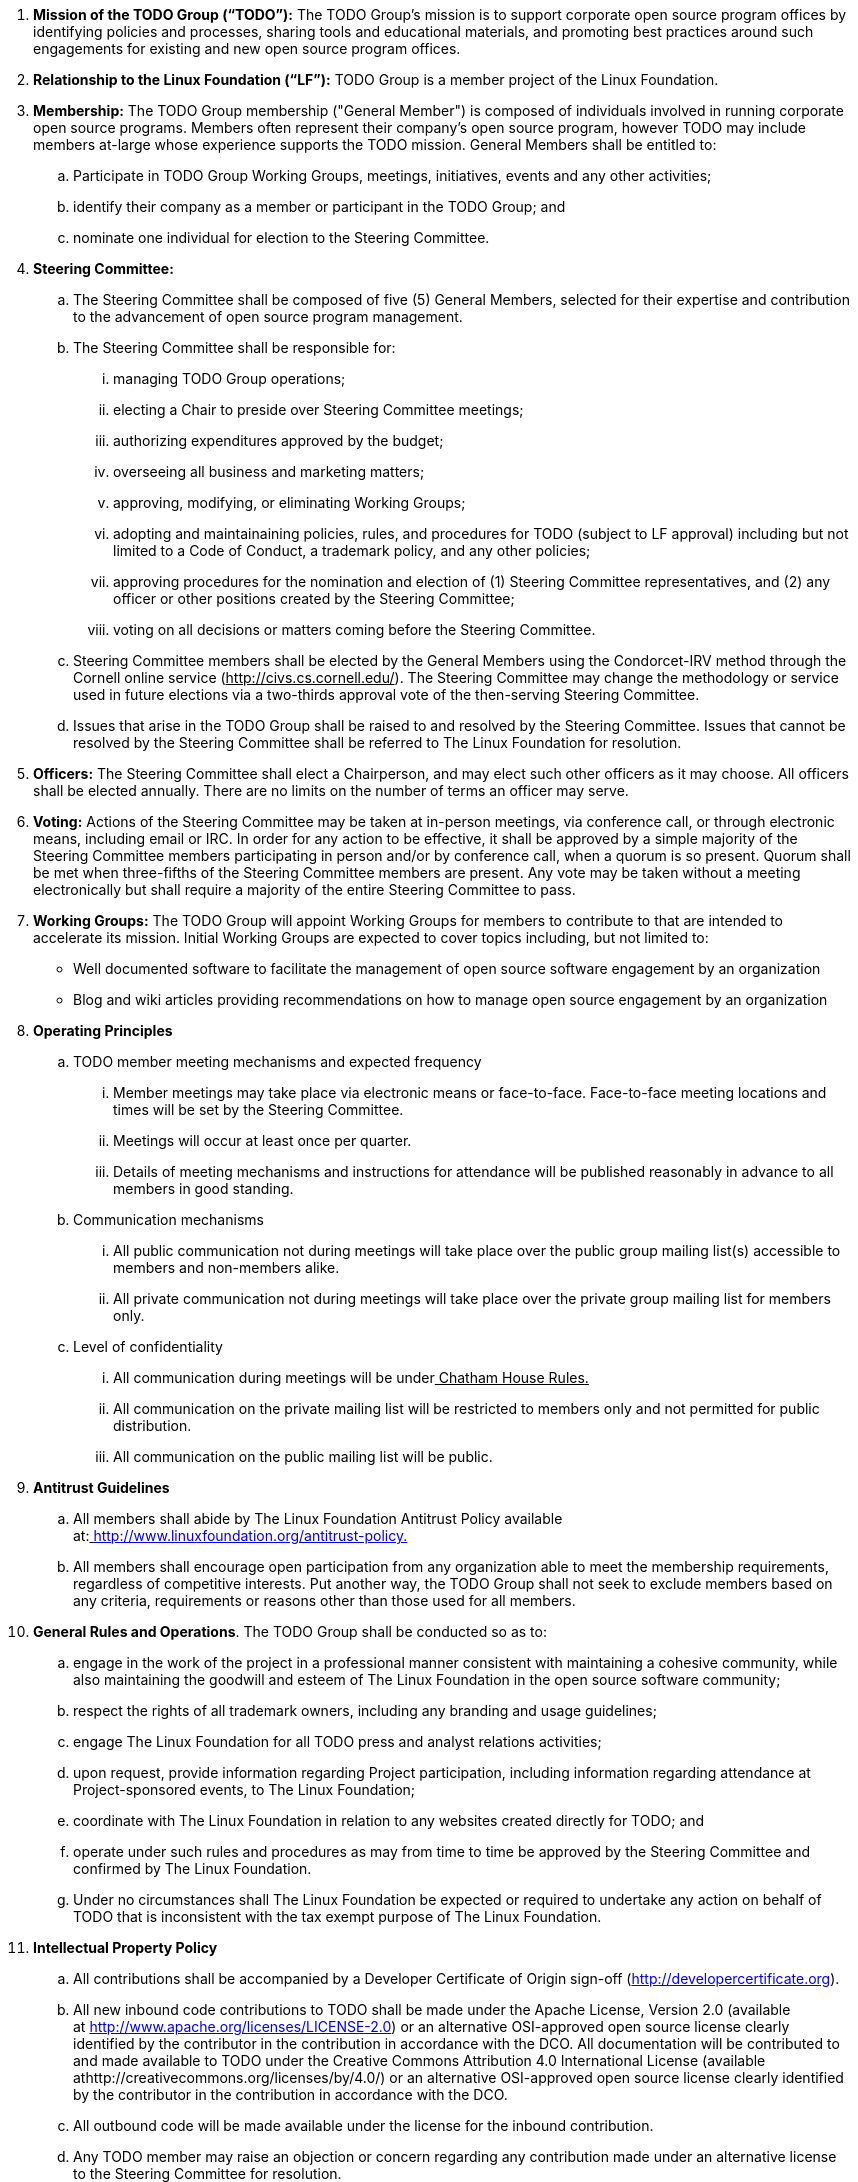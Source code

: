  . *Mission of the TODO Group (“TODO”):*
The TODO Group’s mission is to support corporate open source program offices by identifying policies and processes, sharing tools and educational materials, and promoting best practices around such engagements for existing and new open source program offices.
 . *Relationship to the Linux Foundation (“LF”):*
TODO Group is a member project of the Linux Foundation.
 . *Membership:*
The TODO Group membership ("General Member") is composed of individuals involved in running corporate open source programs. Members often represent their company’s open source program, however TODO may include members at-large whose experience supports the TODO mission. 
General Members shall be entitled to:
 .. Participate in TODO Group Working Groups, meetings, initiatives, events and any other activities;
 .. identify their company as a member or participant in the TODO Group; and
 .. nominate one individual for election to the Steering Committee.
. *Steering Committee:*
.. The Steering Committee shall be composed of five (5) General Members, selected for their expertise and contribution to the advancement of open source program management.
 .. The Steering Committee shall be responsible for:
 ... managing TODO Group operations;
 ... electing a Chair to preside over Steering Committee meetings;
 ... authorizing expenditures approved by the budget;
 ... overseeing all business and marketing matters;
 ... approving, modifying, or eliminating Working Groups;
 ... adopting and maintainaining policies, rules, and procedures for TODO (subject to LF approval) including but not limited to a Code of Conduct, a trademark policy, and any other policies;
 ... approving procedures for the nomination and election of (1) Steering Committee representatives, and (2) any officer or other positions created by the Steering Committee;
 ... voting on all decisions or matters coming before the Steering Committee.
 .. Steering Committee members shall be elected by the General Members using the Condorcet-IRV method through the Cornell online service (+++<u>+++http://civs.cs.cornell.edu/+++</u>+++). The Steering Committee may change the methodology or service used in future elections via a two-thirds approval vote of the then-serving Steering Committee.
 .. Issues that arise in the TODO Group shall be raised to and resolved by the Steering Committee. Issues that cannot be resolved by the Steering Committee shall be referred to The Linux Foundation for resolution.
 . *Officers:*
The Steering Committee shall elect a Chairperson, and may elect such other officers as it may choose. All officers shall be elected annually. There are no limits on the number of terms an officer may serve.
 . *Voting:*
Actions of the Steering Committee may be taken at in-person meetings, via conference call, or through electronic means, including email or IRC. In order for any action to be effective, it shall be approved by a simple majority of the Steering Committee members participating in person and/or by conference call, when a quorum is so present. Quorum shall be met when three-fifths of the Steering Committee members are present. Any vote may be taken without a meeting electronically but shall require a majority of the entire Steering Committee to pass.
 . *Working Groups:*
The TODO Group will appoint Working Groups for members to contribute to that are intended to accelerate its mission. Initial Working Groups are expected to cover topics including, but not limited to:
 * Well documented software to facilitate the management of open source software engagement by an organization
 * Blog and wiki articles providing recommendations on how to manage open source engagement by an organization
 . *Operating Principles*
 .. TODO member meeting mechanisms and expected frequency
 ... Member meetings may take place via electronic means or face-to-face. Face-to-face meeting locations and times will be set by the Steering Committee.
 ... Meetings will occur at least once per quarter.
 ... Details of meeting mechanisms and instructions for attendance will be published reasonably in advance to all members in good standing.
 .. Communication mechanisms
 ... All public communication not during meetings will take place over the public group mailing list(s) accessible to members and non-members alike.
 ... All private communication not during meetings will take place over the private group mailing list for members only.
 .. Level of confidentiality
 ... All communication during meetings will be under+++<u>+++ Chatham House Rules+++</u>++++++<u>+++.+++</u>+++
 ... All communication on the private mailing list will be restricted to members only and not permitted for public distribution.
 ... All communication on the public mailing list will be public.
 . *Antitrust Guidelines*
 .. All members shall abide by The Linux Foundation Antitrust Policy available at:+++<u>+++ http://www.linuxfoundation.org/antitrust-policy+++</u>++++++<u>+++.+++</u>+++
 .. All members shall encourage open participation from any organization able to meet the membership requirements, regardless of competitive interests. Put another way, the TODO Group shall not seek to exclude members based on any criteria, requirements or reasons other than those used for all members.
 . *General Rules and Operations*.
The TODO Group shall be conducted so as to:
 .. engage in the work of the project in a professional manner consistent with maintaining a cohesive community, while also maintaining the goodwill and esteem of The Linux Foundation in the open source software community;
 .. respect the rights of all trademark owners, including any branding and usage guidelines;
 .. engage The Linux Foundation for all TODO press and analyst relations activities;
 .. upon request, provide information regarding Project participation, including information regarding attendance at Project-sponsored events, to The Linux Foundation;
 .. coordinate with The Linux Foundation in relation to any websites created directly for TODO; and
 .. operate under such rules and procedures as may from time to time be approved by the Steering Committee and confirmed by The Linux Foundation.
 .. Under no circumstances shall The Linux Foundation be expected or required to undertake any action on behalf of TODO that is inconsistent with the tax exempt purpose of The Linux Foundation.
 . *Intellectual Property Policy*
 .. All contributions shall be accompanied by a Developer Certificate of Origin sign-off (http://developercertificate.org).
 .. All new inbound code contributions to TODO shall be made under the Apache License, Version 2.0 (available at http://www.apache.org/licenses/LICENSE-2.0) or an alternative OSI-approved open source license clearly identified by the contributor in the contribution in accordance with the DCO. All documentation will be contributed to and made available to TODO under the Creative Commons Attribution 4.0 International License (available athttp://creativecommons.org/licenses/by/4.0/) or an alternative OSI-approved open source license clearly identified by the contributor in the contribution in accordance with the DCO.
 .. All outbound code will be made available under the license for the inbound contribution.
 .. Any TODO member may raise an objection or concern regarding any contribution made under an alternative license to the Steering Committee for resolution.

 . *Amendments and Notice*
 .. This Charter may be amended, and additional rules may be adopted, at any time by a two-thirds majority of all then serving Steering Committee members with final approval from The Linux Foundation.
